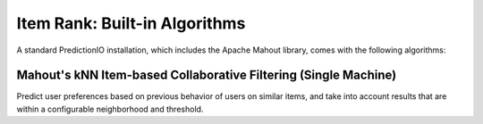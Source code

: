 ==============================
Item Rank: Built-in Algorithms
==============================

A standard PredictionIO installation, which includes the Apache Mahout library, comes with the following algorithms:


Mahout's kNN Item-based Collaborative Filtering (Single Machine)
~~~~~~~~~~~~~~~~~~~~~~~~~~~~~~~~~~~~~~~~~~~~~~~~~~~~~~~~~~~~~~~~

Predict user preferences based on previous behavior of users on similar items,
and take into account results that are within a configurable neighborhood and
threshold.
